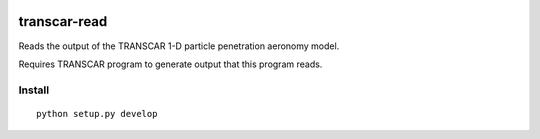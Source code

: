 .. image:: https://travis-ci.org/scivision/transcarread.svg?branch=master
    :target: https://travis-ci.org/scivision/transcarread

=============
transcar-read
=============

Reads the output of the TRANSCAR 1-D particle penetration aeronomy model.

Requires TRANSCAR program to generate output that this program reads.

Install
=======
::

    python setup.py develop
